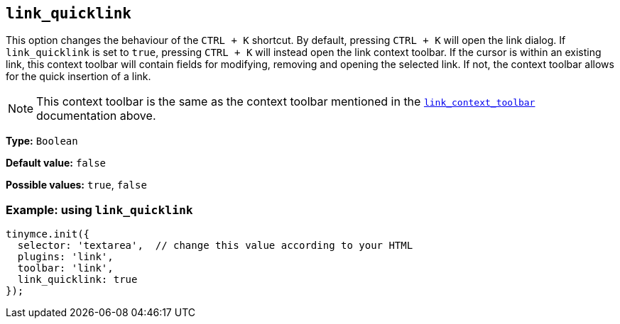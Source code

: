 [[link_quicklink]]
== `+link_quicklink+`

This option changes the behaviour of the `+CTRL + K+` shortcut. By default, pressing `+CTRL + K+` will open the link dialog. If `+link_quicklink+` is set to `+true+`, pressing `+CTRL + K+` will instead open the link context toolbar. If the cursor is within an existing link, this context toolbar will contain fields for modifying, removing and opening the selected link. If not, the context toolbar allows for the quick insertion of a link.

NOTE: This context toolbar is the same as the context toolbar mentioned in the xref:link.adoc#link_context_toolbar[`+link_context_toolbar+`] documentation above.

*Type:* `+Boolean+`

*Default value:* `+false+`

*Possible values:* `+true+`, `+false+`

=== Example: using `+link_quicklink+`

[source,js]
----
tinymce.init({
  selector: 'textarea',  // change this value according to your HTML
  plugins: 'link',
  toolbar: 'link',
  link_quicklink: true
});
----
